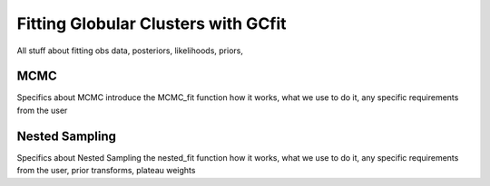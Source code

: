 ====================================
Fitting Globular Clusters with GCfit
====================================

All stuff about fitting
obs data, posteriors, likelihoods, priors, 

MCMC
====

Specifics about MCMC
introduce the MCMC_fit function
how it works, what we use to do it, any specific requirements from the user

Nested Sampling
===============

Specifics about Nested Sampling
the nested_fit function
how it works, what we use to do it, any specific requirements from the user,
prior transforms, plateau weights